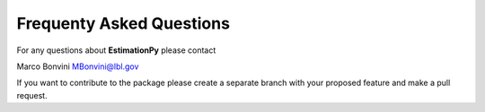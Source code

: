 Frequenty Asked Questions
=========================

For any questions about **EstimationPy** please contact

Marco Bonvini MBonvini@lbl.gov

If you want to contribute to the package please create a separate branch with
your proposed feature and make a pull request. 
